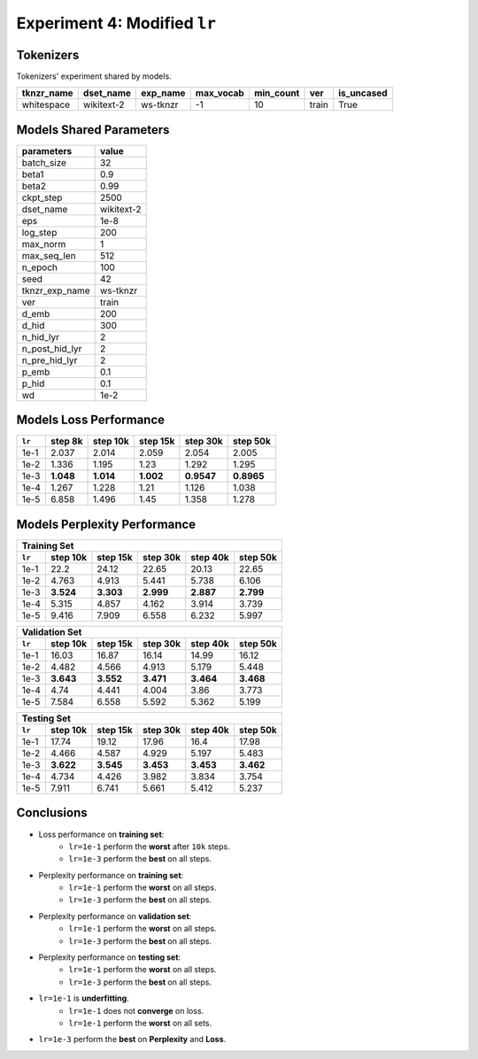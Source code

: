 Experiment 4: Modified ``lr``
-----------------------------------------

Tokenizers
~~~~~~~~~~

Tokenizers' experiment shared by models.

+------------+------------+----------+-----------+-----------+-------+------------+
| tknzr_name | dset_name  | exp_name | max_vocab | min_count | ver   | is_uncased |
+============+============+==========+===========+===========+=======+============+
| whitespace | wikitext-2 | ws-tknzr | -1        | 10        | train | True       |
+------------+------------+----------+-----------+-----------+-------+------------+

Models Shared Parameters
~~~~~~~~~~~~~~~~~~~~~~~~

+----------------+------------+
| parameters     | value      |
+================+============+
| batch_size     | 32         |
+----------------+------------+
| beta1          | 0.9        |
+----------------+------------+
| beta2          | 0.99       |
+----------------+------------+
| ckpt_step      | 2500       |
+----------------+------------+
| dset_name      | wikitext-2 |
+----------------+------------+
| eps            | 1e-8       |
+----------------+------------+
| log_step       | 200        |
+----------------+------------+
| max_norm       | 1          |
+----------------+------------+
| max_seq_len    | 512        |
+----------------+------------+
| n_epoch        | 100        |
+----------------+------------+
| seed           | 42         |
+----------------+------------+
| tknzr_exp_name | ws-tknzr   |
+----------------+------------+
| ver            | train      |
+----------------+------------+
| d_emb          | 200        |
+----------------+------------+
| d_hid          | 300        |
+----------------+------------+
| n_hid_lyr      | 2          |
+----------------+------------+
| n_post_hid_lyr | 2          |
+----------------+------------+
| n_pre_hid_lyr  | 2          |
+----------------+------------+
| p_emb          | 0.1        |
+----------------+------------+
| p_hid          | 0.1        |
+----------------+------------+
| wd             | 1e-2       |
+----------------+------------+


Models Loss Performance
~~~~~~~~~~~~~~~~~~~~~~~

+--------+-----------+-----------+-----------+------------+------------+
| ``lr`` | step 8k   | step 10k  | step 15k  | step 30k   | step 50k   |
+========+===========+===========+===========+============+============+
| 1e-1   | 2.037     | 2.014     | 2.059     | 2.054      | 2.005      |
+--------+-----------+-----------+-----------+------------+------------+
| 1e-2   | 1.336     | 1.195     | 1.23      | 1.292      | 1.295      |
+--------+-----------+-----------+-----------+------------+------------+
| 1e-3   | **1.048** | **1.014** | **1.002** | **0.9547** | **0.8965** |
+--------+-----------+-----------+-----------+------------+------------+
| 1e-4   | 1.267     | 1.228     | 1.21      | 1.126      | 1.038      |
+--------+-----------+-----------+-----------+------------+------------+
| 1e-5   | 6.858     | 1.496     | 1.45      | 1.358      | 1.278      |
+--------+-----------+-----------+-----------+------------+------------+


Models Perplexity Performance
~~~~~~~~~~~~~~~~~~~~~~~~~~~~~

+--------------------------------------------------------------------+
| Training Set                                                       |
+--------+-----------+-----------+-----------+-----------+-----------+
| ``lr`` | step 10k  | step 15k  | step 30k  | step 40k  | step 50k  |
+========+===========+===========+===========+===========+===========+
| 1e-1   | 22.2      | 24.12     | 22.65     | 20.13     | 22.65     |
+--------+-----------+-----------+-----------+-----------+-----------+
| 1e-2   | 4.763     | 4.913     | 5.441     | 5.738     | 6.106     |
+--------+-----------+-----------+-----------+-----------+-----------+
| 1e-3   | **3.524** | **3.303** | **2.999** | **2.887** | **2.799** |
+--------+-----------+-----------+-----------+-----------+-----------+
| 1e-4   | 5.315     | 4.857     | 4.162     | 3.914     | 3.739     |
+--------+-----------+-----------+-----------+-----------+-----------+
| 1e-5   | 9.416     | 7.909     | 6.558     | 6.232     | 5.997     |
+--------+-----------+-----------+-----------+-----------+-----------+


+--------------------------------------------------------------------+
| Validation Set                                                     |
+--------+-----------+-----------+-----------+-----------+-----------+
| ``lr`` | step 10k  | step 15k  | step 30k  | step 40k  | step 50k  |
+========+===========+===========+===========+===========+===========+
| 1e-1   | 16.03     | 16.87     | 16.14     | 14.99     | 16.12     |
+--------+-----------+-----------+-----------+-----------+-----------+
| 1e-2   | 4.482     | 4.566     | 4.913     | 5.179     | 5.448     |
+--------+-----------+-----------+-----------+-----------+-----------+
| 1e-3   | **3.643** | **3.552** | **3.471** | **3.464** | **3.468** |
+--------+-----------+-----------+-----------+-----------+-----------+
| 1e-4   | 4.74      | 4.441     | 4.004     | 3.86      | 3.773     |
+--------+-----------+-----------+-----------+-----------+-----------+
| 1e-5   | 7.584     | 6.558     | 5.592     | 5.362     | 5.199     |
+--------+-----------+-----------+-----------+-----------+-----------+

+--------------------------------------------------------------------+
| Testing Set                                                        |
+--------+-----------+-----------+-----------+-----------+-----------+
| ``lr`` | step 10k  | step 15k  | step 30k  | step 40k  | step 50k  |
+========+===========+===========+===========+===========+===========+
| 1e-1   | 17.74     | 19.12     | 17.96     | 16.4      | 17.98     |
+--------+-----------+-----------+-----------+-----------+-----------+
| 1e-2   | 4.466     | 4.587     | 4.929     | 5.197     | 5.483     |
+--------+-----------+-----------+-----------+-----------+-----------+
| 1e-3   | **3.622** | **3.545** | **3.453** | **3.453** | **3.462** |
+--------+-----------+-----------+-----------+-----------+-----------+
| 1e-4   | 4.734     | 4.426     | 3.982     | 3.834     | 3.754     |
+--------+-----------+-----------+-----------+-----------+-----------+
| 1e-5   | 7.911     | 6.741     | 5.661     | 5.412     | 5.237     |
+--------+-----------+-----------+-----------+-----------+-----------+


Conclusions
~~~~~~~~~~~
- Loss performance on **training set**:
    - ``lr=1e-1`` perform the **worst** after ``10k`` steps.
    - ``lr=1e-3`` perform the **best** on all steps.
- Perplexity performance on **training set**:
    - ``lr=1e-1`` perform the **worst** on all steps.
    - ``lr=1e-3`` perform the **best** on all steps.
- Perplexity performance on **validation set**:
    - ``lr=1e-1`` perform the **worst** on all steps.
    - ``lr=1e-3`` perform the **best** on all steps.
- Perplexity performance on **testing set**:
    - ``lr=1e-1`` perform the **worst** on all steps.
    - ``lr=1e-3`` perform the **best** on all steps.
- ``lr=1e-1`` is **underfitting**.
    - ``lr=1e-1`` does not **converge** on loss.
    - ``lr=1e-1`` perform the **worst** on all sets.
- ``lr=1e-3`` perform the **best** on **Perplexity** and **Loss**.

